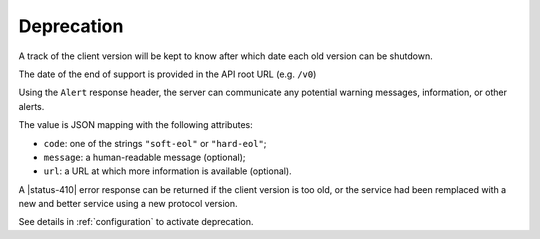 .. _deprecation:

###########
Deprecation
###########

A track of the client version will be kept to know after which date each old version can be shutdown.

The date of the end of support is provided in the API root URL (e.g. ``/v0``)

Using the ``Alert`` response header, the server can communicate any potential warning
messages, information, or other alerts.

The value is JSON mapping with the following attributes:

* ``code``: one of the strings ``"soft-eol"`` or ``"hard-eol"``;
* ``message``: a human-readable message (optional);
* ``url``: a URL at which more information is available (optional).

A |status-410| error response can be returned if the
client version is too old, or the service had been remplaced with
a new and better service using a new protocol version.

See details in :ref:`configuration` to activate deprecation.
